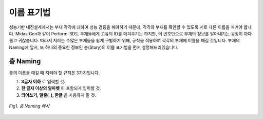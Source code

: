 =============
이름 표기법
=============
성능기반 내진설계에서는 부재 각각에 대하여 성능 검증을 해야하기 때문에, 각각의 부재를 확인할 수 있도록 서로 다른 이름을 매겨야 합니다. 
Midas Gen과 같이 Perform-3D도 부재들에게 고유의 ID를 매겨주기는 하지만, 이 번호만으로 부재의 정보를 알아내기는 굉장히 까다롭고 귀찮습니다.
따라서 저희는 수많은 부재들을 쉽게 구별하기 위해, 규칙을 적용하여 각각의 부재에 이름을 매길 것입니다.
부재의 Naming에 앞서, 또 하나의 중요한 정보인 층(Story)의 이름 표기법을 먼저 설명해드리겠습니다.

층 Naming
^^^^^^^^^^^^
층의 이름을 매길 때 지켜야 할 규칙은 3가지입니다.

1. **3글자 이하** 로 입력할 것.
2. **한 글자 이상의 알파벳** 이 포함되게 입력할 것.
3. **띄어쓰기, 밑줄(_), 한글** 을 사용하지 말 것.

.. figure:: _static/images/층_naming_예시.png
   :align: center
   :scale: 70%
   
   *Fig1. 층 Naming 예시*



.. card:: 
    
   새로 생성한 탄성설계 모델의 단위를 kN, mm로 설정합니다.